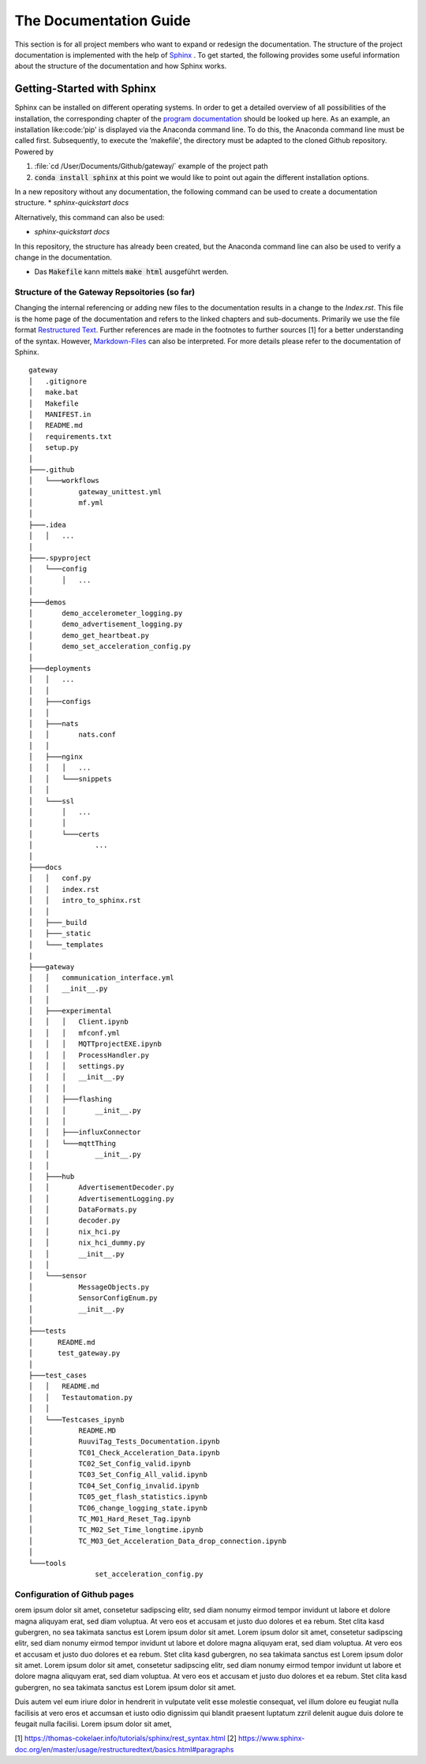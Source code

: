 =======================
The Documentation Guide
=======================

This section is for all project members who want to expand or redesign the documentation.
The structure of the project documentation is implemented with the help of  `Sphinx <https://www.sphinx-doc.org/en/master/>`_ . To get started, the following provides some useful information about the 
structure of the documentation and how Sphinx works.


Getting-Started with Sphinx
###########################

Sphinx can be installed on different operating systems. In order to get a detailed overview of all possibilities of the installation, the corresponding chapter of the `program documentation <https://www.sphinx-doc.org/en/master/usage/installation.html>`_ should be looked up here. 
As an example, an installation like:code:’pip' is displayed via the Anaconda command line. To do this, the Anaconda command line must be called first. 
Subsequently, to execute the ’makefile', the directory must be adapted to the cloned Github repository.
Powered by

1. :file:`cd /User/Documents/Github/gateway/` example of the project path
2. :code:`conda install sphinx` at this point we would like to point out again the different installation options.

In a new repository without any documentation, the following command can be used to create a documentation structure.
* `sphinx-quickstart docs`

Alternatively, this command can also be used:

* `sphinx-quickstart docs`

In this repository, the structure has already been created, but the Anaconda command line can also be used to verify a change in the documentation.

* Das :code:`Makefile` kann mittels :code:`make html` ausgeführt werden.


Structure of the Gateway Repsoitories (so far)
**********************************************

Changing the internal referencing or adding new files to the documentation results in a change to the `Index.rst`.
This file is the home page of the documentation and refers to the linked chapters and sub-documents. 
Primarily we use the file format `Restructured Text <https://docutils.sourceforge.io/docs/ref/rst/restructuredtext.html#sections>`_. 
Further references are made in the footnotes to further sources [1] for a better understanding of the syntax. 
However, `Markdown-Files <https://myst-parser.readthedocs.io/en/latest/sphinx/intro.html>`_ can also be interpreted. 
For more details please refer to the documentation of Sphinx.

::

	gateway
	│   .gitignore
	│   make.bat
	│   Makefile
	│   MANIFEST.in
	│   README.md
	│   requirements.txt
	│   setup.py
	│
	├───.github
	│   └───workflows
	│           gateway_unittest.yml
	│           mf.yml
	│
	├───.idea
	│   │   ...
	│
	├───.spyproject
	│   └───config
	│       │   ...
	│
	├───demos
	│       demo_accelerometer_logging.py
	│       demo_advertisement_logging.py
	│       demo_get_heartbeat.py
	│       demo_set_acceleration_config.py
	│
	├───deployments
	│   │   ...
	│   │
	│   ├───configs
	│   │
	│   ├───nats
	│   │       nats.conf
	│   │
	│   ├───nginx
	│   │   │   ...
	│   │   └───snippets
	│   │
	│   └───ssl
	│       │   ...
	│       │
	│       └───certs
	│               ...
	│
	├───docs
	│   │   conf.py
	│   │   index.rst
	│   │   intro_to_sphinx.rst
	│   │
	│   ├───_build
	│   ├───_static
	│   └───_templates
	|
	├───gateway
	│   │   communication_interface.yml
	│   │   __init__.py
	│   │
	│   ├───experimental
	│   │   │   Client.ipynb
	│   │   │   mfconf.yml
	│   │   │   MQTTprojectEXE.ipynb
	│   │   │   ProcessHandler.py
	│   │   │   settings.py
	│   │   │   __init__.py
	│   │   │
	│   │   ├───flashing
	│   │   │       __init__.py
	│   │   │
	│   │   ├───influxConnector
	│   │   └───mqttThing
	│   │           __init__.py
	│   │
	│   ├───hub
	│   │       AdvertisementDecoder.py
	│   │       AdvertisementLogging.py
	│   │       DataFormats.py
	│   │       decoder.py
	│   │       nix_hci.py
	│   │       nix_hci_dummy.py
	│   │       __init__.py 
	│   │
	│   └───sensor
	│           MessageObjects.py
	│           SensorConfigEnum.py
	│           __init__.py
	│
	├───tests
	│      README.md
	│      test_gateway.py
	│
	├───test_cases
	│   │   README.md
	│   │   Testautomation.py
	│   │
	│   └───Testcases_ipynb
	│           README.MD
	│           RuuviTag_Tests_Documentation.ipynb
	│           TC01_Check_Acceleration_Data.ipynb
	│           TC02_Set_Config_valid.ipynb
	│           TC03_Set_Config_All_valid.ipynb
	│           TC04_Set_Config_invalid.ipynb
	│           TC05_get_flash_statistics.ipynb
	│           TC06_change_logging_state.ipynb
	│           TC_M01_Hard_Reset_Tag.ipynb
	│           TC_M02_Set_Time_longtime.ipynb
	│           TC_M03_Get_Acceleration_Data_drop_connection.ipynb
	│
	└───tools
			set_acceleration_config.py


Configuration of Github pages
******************************


orem ipsum dolor sit amet, consetetur sadipscing elitr, sed diam nonumy eirmod tempor invidunt ut labore et dolore magna aliquyam erat, sed diam voluptua. At vero eos et accusam et justo duo dolores et ea rebum. Stet clita kasd gubergren, no sea takimata sanctus est Lorem ipsum dolor sit amet. Lorem ipsum dolor sit amet, consetetur sadipscing elitr, sed diam nonumy eirmod tempor invidunt ut labore et dolore magna aliquyam erat, sed diam voluptua. At vero eos et accusam et justo duo dolores et ea rebum. Stet clita kasd gubergren, no sea takimata sanctus est Lorem ipsum dolor sit amet. Lorem ipsum dolor sit amet, consetetur sadipscing elitr, sed diam nonumy eirmod tempor invidunt ut labore et dolore magna aliquyam erat, sed diam voluptua. At vero eos et accusam et justo duo dolores et ea rebum. Stet clita kasd gubergren, no sea takimata sanctus est Lorem ipsum dolor sit amet.   

Duis autem vel eum iriure dolor in hendrerit in vulputate velit esse molestie consequat, vel illum dolore eu feugiat nulla facilisis at vero eros et accumsan et iusto odio dignissim qui blandit praesent luptatum zzril delenit augue duis dolore te feugait nulla facilisi. Lorem ipsum dolor sit amet,





[1] https://thomas-cokelaer.info/tutorials/sphinx/rest_syntax.html
[2] https://www.sphinx-doc.org/en/master/usage/restructuredtext/basics.html#paragraphs




